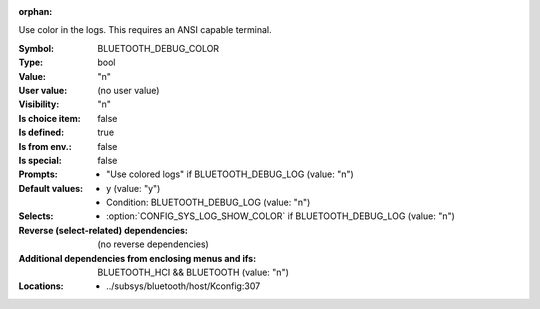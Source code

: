 :orphan:

.. title:: BLUETOOTH_DEBUG_COLOR

.. option:: CONFIG_BLUETOOTH_DEBUG_COLOR:
.. _CONFIG_BLUETOOTH_DEBUG_COLOR:

Use color in the logs. This requires an ANSI capable terminal.



:Symbol:           BLUETOOTH_DEBUG_COLOR
:Type:             bool
:Value:            "n"
:User value:       (no user value)
:Visibility:       "n"
:Is choice item:   false
:Is defined:       true
:Is from env.:     false
:Is special:       false
:Prompts:

 *  "Use colored logs" if BLUETOOTH_DEBUG_LOG (value: "n")
:Default values:

 *  y (value: "y")
 *   Condition: BLUETOOTH_DEBUG_LOG (value: "n")
:Selects:

 *  :option:`CONFIG_SYS_LOG_SHOW_COLOR` if BLUETOOTH_DEBUG_LOG (value: "n")
:Reverse (select-related) dependencies:
 (no reverse dependencies)
:Additional dependencies from enclosing menus and ifs:
 BLUETOOTH_HCI && BLUETOOTH (value: "n")
:Locations:
 * ../subsys/bluetooth/host/Kconfig:307